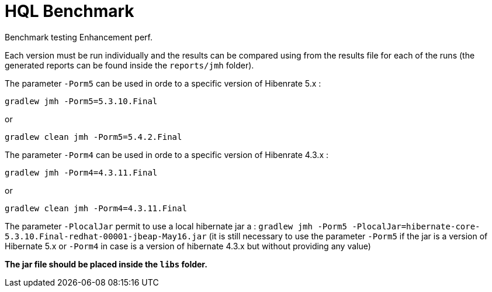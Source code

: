 = HQL Benchmark

Benchmark testing Enhancement perf.

Each version must be run individually and the results can be compared using from the results file for
each of the runs (the generated reports can be found inside the `reports/jmh` folder).

The parameter `-Porm5` can be used in orde to a specific version of Hibenrate 5.x  :

`gradlew jmh -Porm5=5.3.10.Final`

or

`gradlew clean jmh -Porm5=5.4.2.Final`

The parameter `-Porm4` can be used in orde to a specific version of Hibenrate 4.3.x  :

`gradlew jmh -Porm4=4.3.11.Final`

or

`gradlew clean jmh -Porm4=4.3.11.Final`

The parameter  `-PlocalJar` permit to use a local hibernate jar a :
 `gradlew jmh -Porm5 -PlocalJar=hibernate-core-5.3.10.Final-redhat-00001-jbeap-May16.jar`
(it is still necessary to use the parameter `-Porm5` if the jar is a version of Hibernate 5.x or `-Porm4` in case is a version of hibernate 4.3.x but without providing any value)

*The jar file should be placed inside the `libs` folder.*
